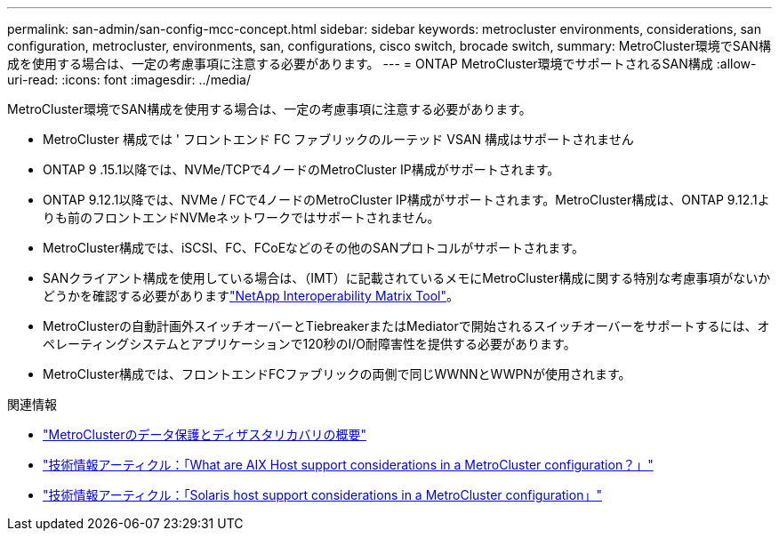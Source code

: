 ---
permalink: san-admin/san-config-mcc-concept.html 
sidebar: sidebar 
keywords: metrocluster environments, considerations, san configuration, metrocluster, environments, san, configurations, cisco switch, brocade switch, 
summary: MetroCluster環境でSAN構成を使用する場合は、一定の考慮事項に注意する必要があります。 
---
= ONTAP MetroCluster環境でサポートされるSAN構成
:allow-uri-read: 
:icons: font
:imagesdir: ../media/


[role="lead"]
MetroCluster環境でSAN構成を使用する場合は、一定の考慮事項に注意する必要があります。

* MetroCluster 構成では ' フロントエンド FC ファブリックのルーテッド VSAN 構成はサポートされません
* ONTAP 9 .15.1以降では、NVMe/TCPで4ノードのMetroCluster IP構成がサポートされます。
* ONTAP 9.12.1以降では、NVMe / FCで4ノードのMetroCluster IP構成がサポートされます。MetroCluster構成は、ONTAP 9.12.1よりも前のフロントエンドNVMeネットワークではサポートされません。
* MetroCluster構成では、iSCSI、FC、FCoEなどのその他のSANプロトコルがサポートされます。
* SANクライアント構成を使用している場合は、（IMT）に記載されているメモにMetroCluster構成に関する特別な考慮事項がないかどうかを確認する必要がありますlink:https://mysupport.netapp.com/matrix["NetApp Interoperability Matrix Tool"^]。
* MetroClusterの自動計画外スイッチオーバーとTiebreakerまたはMediatorで開始されるスイッチオーバーをサポートするには、オペレーティングシステムとアプリケーションで120秒のI/O耐障害性を提供する必要があります。
* MetroCluster構成では、フロントエンドFCファブリックの両側で同じWWNNとWWPNが使用されます。


.関連情報
* link:https://docs.netapp.com/us-en/ontap-metrocluster/manage/concept_understanding_mcc_data_protection_and_disaster_recovery.html["MetroClusterのデータ保護とディザスタリカバリの概要"^]
* https://kb.netapp.com/Advice_and_Troubleshooting/Data_Protection_and_Security/MetroCluster/What_are_AIX_Host_support_considerations_in_a_MetroCluster_configuration%3F["技術情報アーティクル：「What are AIX Host support considerations in a MetroCluster configuration？」"^]
* https://kb.netapp.com/Advice_and_Troubleshooting/Data_Protection_and_Security/MetroCluster/Solaris_host_support_considerations_in_a_MetroCluster_configuration["技術情報アーティクル：「Solaris host support considerations in a MetroCluster configuration」"^]

